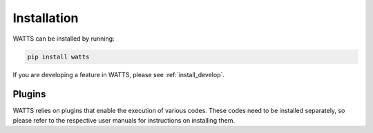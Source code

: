 .. _installation:

Installation
------------

WATTS can be installed by running:

.. code-block:: sh

    pip install watts

If you are developing a feature in WATTS, please see :ref:`install_develop`.

Plugins
+++++++

WATTS relies on plugins that enable the execution of various codes. These codes
need to be installed separately, so please refer to the respective user manuals
for instructions on installing them.
